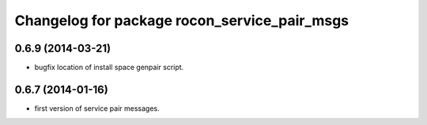 ^^^^^^^^^^^^^^^^^^^^^^^^^^^^^^^^^^^^^^^^^^^^^
Changelog for package rocon_service_pair_msgs
^^^^^^^^^^^^^^^^^^^^^^^^^^^^^^^^^^^^^^^^^^^^^

0.6.9 (2014-03-21)
------------------
* bugfix location of install space genpair script.

0.6.7 (2014-01-16)
------------------
* first version of service pair messages.
